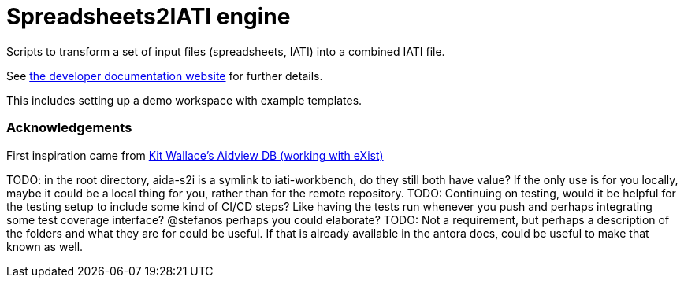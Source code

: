= Spreadsheets2IATI engine

ifdef::env-github[]
:tip-caption: :bulb:
:note-caption: :information_source:
:important-caption: :heavy_exclamation_mark:
:caution-caption: :fire:
:warning-caption: :warning:
endif::[]
ifndef::env-github[]
:icons: font
endif::[]

Scripts to transform a set of input files (spreadsheets, IATI) into a combined IATI file.

See https://developer.data4development.nl/iati-workbench/[the developer documentation website] for further details.

This includes setting up a demo workspace with example templates.

=== Acknowledgements

First inspiration came from https://github.com/KitWallace/AIDVIEW-DB[Kit Wallace's Aidview DB (working with eXist)]

TODO: in the root directory, aida-s2i is a symlink to iati-workbench, do they still both have value? If the only use is for you locally, maybe it could be a local thing for you, rather than for the remote repository.
TODO: Continuing on testing, would it be helpful for the testing setup to include some kind of CI/CD steps? Like having the tests run whenever you push and perhaps integrating some test coverage interface? @stefanos perhaps you could elaborate?
TODO: Not a requirement, but perhaps a description of the folders and what they are for could be useful. If that is already available in the antora docs, could be useful to make that known as well.
